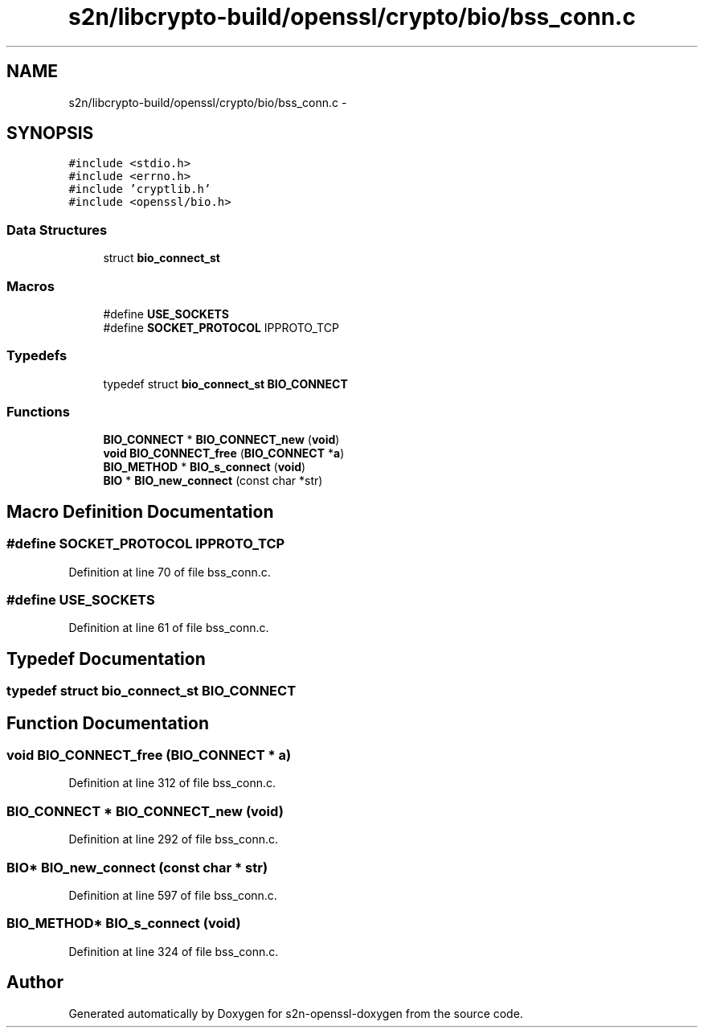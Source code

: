 .TH "s2n/libcrypto-build/openssl/crypto/bio/bss_conn.c" 3 "Thu Jun 30 2016" "s2n-openssl-doxygen" \" -*- nroff -*-
.ad l
.nh
.SH NAME
s2n/libcrypto-build/openssl/crypto/bio/bss_conn.c \- 
.SH SYNOPSIS
.br
.PP
\fC#include <stdio\&.h>\fP
.br
\fC#include <errno\&.h>\fP
.br
\fC#include 'cryptlib\&.h'\fP
.br
\fC#include <openssl/bio\&.h>\fP
.br

.SS "Data Structures"

.in +1c
.ti -1c
.RI "struct \fBbio_connect_st\fP"
.br
.in -1c
.SS "Macros"

.in +1c
.ti -1c
.RI "#define \fBUSE_SOCKETS\fP"
.br
.ti -1c
.RI "#define \fBSOCKET_PROTOCOL\fP   IPPROTO_TCP"
.br
.in -1c
.SS "Typedefs"

.in +1c
.ti -1c
.RI "typedef struct \fBbio_connect_st\fP \fBBIO_CONNECT\fP"
.br
.in -1c
.SS "Functions"

.in +1c
.ti -1c
.RI "\fBBIO_CONNECT\fP * \fBBIO_CONNECT_new\fP (\fBvoid\fP)"
.br
.ti -1c
.RI "\fBvoid\fP \fBBIO_CONNECT_free\fP (\fBBIO_CONNECT\fP *\fBa\fP)"
.br
.ti -1c
.RI "\fBBIO_METHOD\fP * \fBBIO_s_connect\fP (\fBvoid\fP)"
.br
.ti -1c
.RI "\fBBIO\fP * \fBBIO_new_connect\fP (const char *str)"
.br
.in -1c
.SH "Macro Definition Documentation"
.PP 
.SS "#define SOCKET_PROTOCOL   IPPROTO_TCP"

.PP
Definition at line 70 of file bss_conn\&.c\&.
.SS "#define USE_SOCKETS"

.PP
Definition at line 61 of file bss_conn\&.c\&.
.SH "Typedef Documentation"
.PP 
.SS "typedef struct \fBbio_connect_st\fP  \fBBIO_CONNECT\fP"

.SH "Function Documentation"
.PP 
.SS "\fBvoid\fP BIO_CONNECT_free (\fBBIO_CONNECT\fP * a)"

.PP
Definition at line 312 of file bss_conn\&.c\&.
.SS "\fBBIO_CONNECT\fP * BIO_CONNECT_new (\fBvoid\fP)"

.PP
Definition at line 292 of file bss_conn\&.c\&.
.SS "\fBBIO\fP* BIO_new_connect (const char * str)"

.PP
Definition at line 597 of file bss_conn\&.c\&.
.SS "\fBBIO_METHOD\fP* BIO_s_connect (\fBvoid\fP)"

.PP
Definition at line 324 of file bss_conn\&.c\&.
.SH "Author"
.PP 
Generated automatically by Doxygen for s2n-openssl-doxygen from the source code\&.
